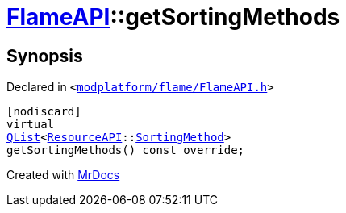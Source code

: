 [#FlameAPI-getSortingMethods]
= xref:FlameAPI.adoc[FlameAPI]::getSortingMethods
:relfileprefix: ../
:mrdocs:


== Synopsis

Declared in `&lt;https://github.com/PrismLauncher/PrismLauncher/blob/develop/launcher/modplatform/flame/FlameAPI.h#L31[modplatform&sol;flame&sol;FlameAPI&period;h]&gt;`

[source,cpp,subs="verbatim,replacements,macros,-callouts"]
----
[nodiscard]
virtual
xref:QList.adoc[QList]&lt;xref:ResourceAPI.adoc[ResourceAPI]::xref:ResourceAPI/SortingMethod.adoc[SortingMethod]&gt;
getSortingMethods() const override;
----



[.small]#Created with https://www.mrdocs.com[MrDocs]#
